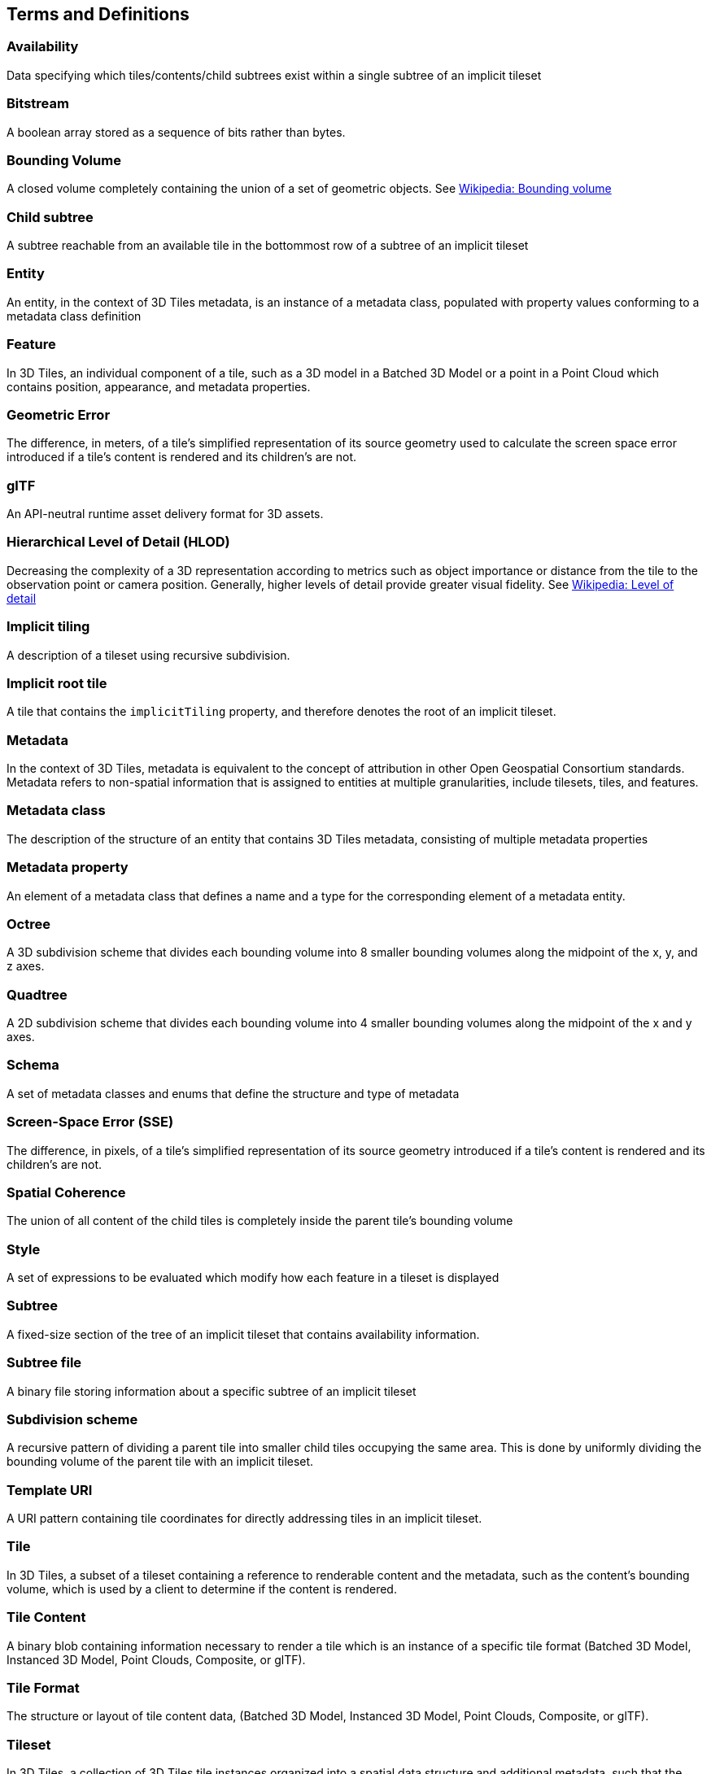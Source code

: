 
== Terms and Definitions

=== Availability 

Data specifying which tiles/contents/child subtrees exist within a single subtree of an implicit tileset

=== Bitstream 

A boolean array stored as a sequence of bits rather than bytes.

=== Bounding Volume

A closed volume completely containing the union of a set of geometric objects. See https://en.wikipedia.org/wiki/Bounding_volume[Wikipedia: Bounding volume]

=== Child subtree

A subtree reachable from an available tile in the bottommost row of a subtree of an implicit tileset

=== Entity

An entity, in the context of 3D Tiles metadata, is an instance of a metadata class, populated with property values conforming to a metadata class definition

=== Feature

In 3D Tiles, an individual component of a tile, such as a 3D model in a Batched 3D Model or a point in a Point Cloud which contains position, appearance, and metadata properties.

=== Geometric Error

The difference, in meters, of a tile's simplified representation of its source geometry used to calculate the screen space error introduced if a tile's content is rendered and its children's are not.

[[glTF]]
=== glTF

An API-neutral runtime asset delivery format for 3D assets.

=== Hierarchical Level of Detail (HLOD)

Decreasing the complexity of a 3D representation according to metrics such as object importance or distance from the tile to the observation point or camera position. Generally, higher levels of detail provide greater visual fidelity. See https://en.wikipedia.org/wiki/Level_of_detail[Wikipedia: Level of detail]

=== Implicit tiling 

A description of a tileset using recursive subdivision.

=== Implicit root tile 

A tile that contains the `implicitTiling` property, and therefore denotes the root of an implicit tileset.

=== Metadata

In the context of 3D Tiles, metadata is equivalent to the concept of attribution in other Open Geospatial Consortium standards. Metadata refers to non-spatial information that is assigned to entities at multiple granularities, include tilesets, tiles, and features.

=== Metadata class

The description of the structure of an entity that contains 3D Tiles metadata, consisting of multiple metadata properties

=== Metadata property

An element of a metadata class that defines a name and a type for the corresponding element of a metadata entity.

=== Octree 

A 3D subdivision scheme that divides each bounding volume into 8 smaller bounding volumes along the midpoint of the x, y, and z axes.

=== Quadtree 

A 2D subdivision scheme that divides each bounding volume into 4 smaller bounding volumes along the midpoint of the x and y axes.

=== Schema

A set of metadata classes and enums that define the structure and type of metadata

=== Screen-Space Error (SSE)

The difference, in pixels, of a tile's simplified representation of its source geometry introduced if a tile's content is rendered and its children's are not.

=== Spatial Coherence

The union of all content of the child tiles is completely inside the parent tile's bounding volume

=== Style

A set of expressions to be evaluated which modify how each feature in a tileset is displayed

=== Subtree 

A fixed-size section of the tree of an implicit tileset that contains availability information.

=== Subtree file 

A binary file storing information about a specific subtree of an implicit tileset

=== Subdivision scheme 

A recursive pattern of dividing a parent tile into smaller child tiles occupying the same area. This is done by uniformly dividing the bounding volume of the parent tile with an implicit tileset.

=== Template URI 

A URI pattern containing tile coordinates for directly addressing tiles in an implicit tileset.

=== Tile

In 3D Tiles, a subset of a tileset containing a reference to renderable content and the metadata, such as the content's bounding volume, which is used by a client to determine if the content is rendered.

=== Tile Content 

A binary blob containing information necessary to render a tile which is an instance of a specific tile format (Batched 3D Model, Instanced 3D Model, Point Clouds, Composite, or glTF).

=== Tile Format

The structure or layout of tile content data, (Batched 3D Model, Instanced 3D Model, Point Clouds, Composite, or glTF).

=== Tileset

In 3D Tiles, a collection of 3D Tiles tile instances organized into a spatial data structure and additional metadata, such that the aggregation of these tiles represent some 3D content at various levels of detail.

